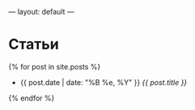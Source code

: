 ---
layout: default
---

* Статьи

{% for post in site.posts %}
- {{ post.date | date: "%B %e, %Y" }} [[{{ post.url }}][{{ post.title }}]]
{% endfor %}

